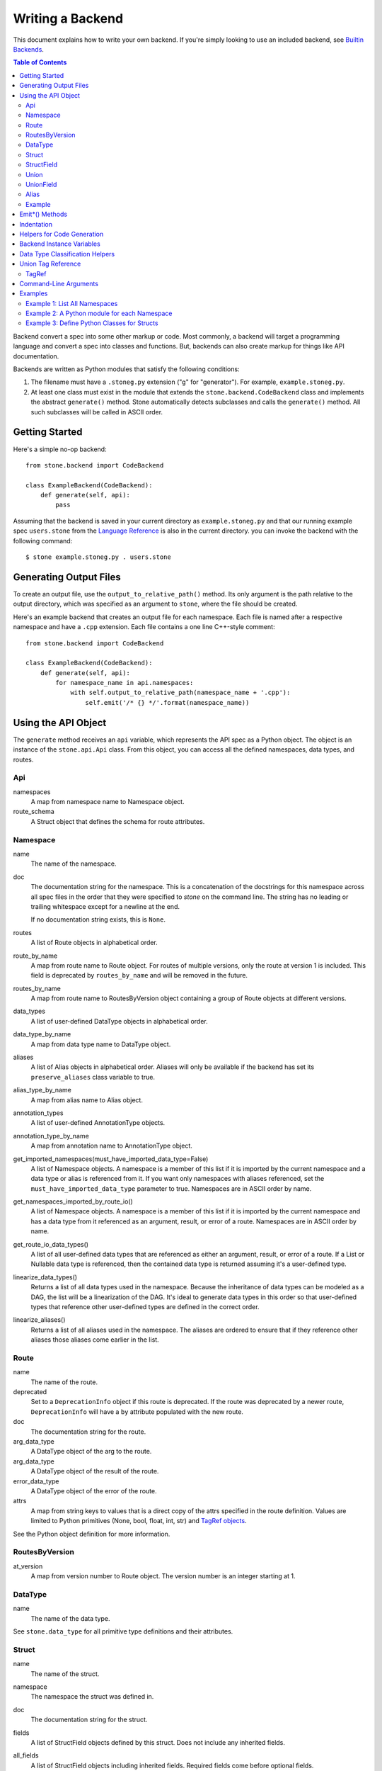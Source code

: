 *****************
Writing a Backend
*****************

This document explains how to write your own backend. If you're simply
looking to use an included backend, see `Builtin Backends
<builtin_backends.rst>`_.

.. contents:: **Table of Contents**

Backend convert a spec into some other markup or code. Most commonly, a
backend will target a programming language and convert a spec into classes
and functions. But, backends can also create markup for things like API
documentation.

Backends are written as Python modules that satisfy the following conditions:

1. The filename must have a ``.stoneg.py`` extension ("g" for "generator").
   For example, ``example.stoneg.py``.

2. At least one class must exist in the module that extends the
   ``stone.backend.CodeBackend`` class and implements the abstract
   ``generate()`` method. Stone automatically detects subclasses and calls
   the ``generate()`` method. All such subclasses will be called in ASCII
   order.

Getting Started
===============

Here's a simple no-op backend::

    from stone.backend import CodeBackend

    class ExampleBackend(CodeBackend):
        def generate(self, api):
            pass

Assuming that the backend is saved in your current directory as
``example.stoneg.py`` and that our running example spec ``users.stone`` from the
`Language Reference <lang_ref.rst>`_ is also in the current directory. you can
invoke the backend with the following command::

    $ stone example.stoneg.py . users.stone

Generating Output Files
=======================

To create an output file, use the ``output_to_relative_path()`` method.
Its only argument is the path relative to the output directory, which was
specified as an argument to ``stone``, where the file should be created.

Here's an example backend that creates an output file for each namespace.
Each file is named after a respective namespace and have a ``.cpp`` extension.
Each file contains a one line C++-style comment::

    from stone.backend import CodeBackend

    class ExampleBackend(CodeBackend):
        def generate(self, api):
            for namespace_name in api.namespaces:
                with self.output_to_relative_path(namespace_name + '.cpp'):
                    self.emit('/* {} */'.format(namespace_name))

Using the API Object
====================

The ``generate`` method receives an ``api`` variable, which represents the API
spec as a Python object. The object is an instance of the ``stone.api.Api``
class. From this object, you can access all the defined namespaces, data types,
and routes.

Api
---

namespaces
    A map from namespace name to Namespace object.

route_schema
    A Struct object that defines the schema for route attributes.

Namespace
---------

name
    The name of the namespace.

doc
    The documentation string for the namespace. This is a concatenation of the
    docstrings for this namespace across all spec files in the order that they
    were specified to `stone` on the command line. The string has no leading
    or trailing whitespace except for a newline at the end.

    If no documentation string exists, this is ``None``.

routes
    A list of Route objects in alphabetical order.

route_by_name
    A map from route name to Route object. For routes of multiple versions,
    only the route at version 1 is included. This field is deprecated by
    ``routes_by_name`` and will be removed in the future.

routes_by_name
    A map from route name to RoutesByVersion object containing a group of Route
    objects at different versions.

data_types
    A list of user-defined DataType objects in alphabetical order.

data_type_by_name
    A map from data type name to DataType object.

aliases
    A list of Alias objects in alphabetical order. Aliases will only be
    available if the backend has set its ``preserve_aliases`` class variable
    to true.

alias_type_by_name
    A map from alias name to Alias object.

annotation_types
    A list of user-defined AnnotationType objects.

annotation_type_by_name
    A map from annotation name to AnnotationType object.

get_imported_namespaces(must_have_imported_data_type=False)
    A list of Namespace objects. A namespace is a member of this list if it is
    imported by the current namespace and a data type or alias is referenced
    from it. If you want only namespaces with aliases referenced, set the
    ``must_have_imported_data_type`` parameter to true. Namespaces are in ASCII
    order by name.

get_namespaces_imported_by_route_io()
    A list of Namespace objects. A namespace is a member of this list if it is
    imported by the current namespace and has a data type from it referenced as
    an argument, result, or error of a route. Namespaces are in ASCII order by
    name.

get_route_io_data_types()
    A list of all user-defined data types that are referenced as either an
    argument, result, or error of a route. If a List or Nullable data type is
    referenced, then the contained data type is returned assuming it's a
    user-defined type.

linearize_data_types()
    Returns a list of all data types used in the namespace. Because the
    inheritance of data types can be modeled as a DAG, the list will be a
    linearization of the DAG. It's ideal to generate data types in this
    order so that user-defined types that reference other user-defined types
    are defined in the correct order.

linearize_aliases()
    Returns a list of all aliases used in the namespace. The aliases are
    ordered to ensure that if they reference other aliases those aliases come
    earlier in the list.

Route
-----

name
    The name of the route.

deprecated
    Set to a ``DeprecationInfo`` object if this route is deprecated. If the
    route was deprecated by a newer route, ``DeprecationInfo`` will have
    a ``by`` attribute populated with the new route.

doc
    The documentation string for the route.

arg_data_type
    A DataType object of the arg to the route.

arg_data_type
    A DataType object of the result of the route.

error_data_type
    A DataType object of the error of the route.

attrs
    A map from string keys to values that is a direct copy of the attrs
    specified in the route definition. Values are limited to Python primitives
    (None, bool, float, int, str) and `TagRef objects <#union-tag-reference>`_.

See the Python object definition for more information.

RoutesByVersion
---------------

at_version
    A map from version number to Route object. The version number is an integer starting at 1.

DataType
--------

name
    The name of the data type.

See ``stone.data_type`` for all primitive type definitions and their
attributes.

Struct
------

name
    The name of the struct.

namespace
    The namespace the struct was defined in.

doc
    The documentation string for the struct.

fields
    A list of StructField objects defined by this struct. Does not include any
    inherited fields.

all_fields
    A list of StructField objects including inherited fields. Required fields
    come before optional fields.

all_required_fields
    A list of StructField objects required fields. Includes inherited fields.

all_optional_fields
    A list of StructField objects for optional fields. Includes inherited
    fields. Optional fields are those that have defaults, or have a data type
    that is nullable.

parent_type
    If it exists, it points to a DataType object (another struct) that this
    struct inherits from.

has_documented_type_or_fields(include_inherited_fields=False)
    Returns whether this type, or any of its fields, are documented.

    Use this when deciding whether to create a block of documentation for
    this type.

has_documented_fields(include_inherited_fields=False)
    Returns whether at least one field is documented.

get_all_subtypes_with_tags()
    Unlike other enumerated-subtypes-related functionality, this method returns
    not just direct subtypes, but all subtypes of this struct. The tag of each
    subtype is the tag of the enumerated subtype from which it descended.

    The return value is a list of tuples representing subtypes. Each tuple has
    two items. First, the type tag to be used for the subtype. Second, a
    ``Struct`` object representing the subtype.

    Use this when you need to generate a lookup table for a root struct that
    maps a generated class representing a subtype to the tag it needs in the
    serialized format.

    Raises an error if the struct doesn't enumerate subtypes.

get_enumerated_subtypes()
    Returns a list of subtype fields. Each field has a ``name`` attribute which
    is the tag for the subtype. Each field also has a ``data_type`` attribute
    that is a ``Struct`` object representing the subtype.

    Raises an error if the struct doesn't enumerate subtypes.

has_enumerated_subtypes()
    Returns whether this struct enumerates its subtypes.

is_catch_all()
    Indicates whether this struct should be used in the event that none of its
    known enumerated subtypes match a received type tag.

    Raises an error if the struct doesn't enumerate subtypes.

is_member_of_enumerated_subtypes_tree()
    Returns true if this struct enumerates subtypes or if its parent does.
    Structs that are members of trees must be able to be serialized without
    their inherited fields.

get_examples()
    Returns an `OrderedDict
    <https://docs.python.org/2/library/collections.html#collections.OrderedDict>`_
    mapping labels to ``Example`` objects.

StructField
-----------

name
    The name of the field.

doc
    The documentation string for the field.

data_type
    The DataType of the field.

has_default
    Whether this field has a default if it is unset.

default
    The default for this field. Errors if no default is defined.

    The Python type of the default depends on the data type of the field. The
    following table shows the mapping:

    ========================== ============ ============
    Primitive                  Python 2.x   Python 3.x
    ========================== ============ ============
    Bytes                      str          bytes
    Boolean                    bool         bool
    Float{32,64}               float        float
    Int{32,64}, UInt{32,64}    long         int
    List                       list         list
    String                     unicode      str
    Timestamp                  str          str
    ========================== ============ ============

    If the data type of a field is a union, its default can be a `TagRef
    object <#union-tag-reference>`_. No defaults are supported for structs.

Union
-----

name
    The name of the union.

namespace
    The namespace the struct was defined in.

doc
    The documentation string for the union.

fields
    A list of UnionField objects defined by this union. Does not include any
    inherited fields.

all_fields
    A list of all UnionField objects that make up the union. Required fields
    come before optional fields.

parent_type
    If it exists, it points to a DataType object (another union) that this
    union inherits from.

catch_all_field
    A UnionField object representing the catch-all field.

has_documented_type_or_fields(include_inherited_fields=False)
    Returns whether this type, or any of its fields, are documented.

    Use this when deciding whether to create a block of documentation for
    this type.

has_documented_fields(include_inherited_fields=False)
    Returns whether at least one field is documented.

get_examples()
    Returns an `OrderedDict`_
    mapping labels to ``Example`` objects.

UnionField
----------

name
    The name of the field.

doc
    The documentation string for the field.

data_type
    The DataType of the field.

catch_all
    A boolean indicating whether this field is the catch-all for the union.

Alias
-----

name
    The target name.

data_type
    The DataType referenced by the alias as the source.

doc
    The documentation string for the alias.

Example
-------

label
    The label for the example defined in the spec.

text
    A textual description of the example that follows the label in the spec.
    Is ``None`` if no text was provided.

example
    A JSON representation of the example that is generated based on the example
    defined in the spec.

.. _emit_methods:

Emit*() Methods
===============

There are several ``emit*()`` methods included in a ``CodeBackend`` that each
serve a different purpose.

``emit(s='')``
    Adds indentation, then the input string, and lastly a newline to the output
    buffer. If ``s`` is an empty string (default) then an empty line is created
    with no indentation.

``emit_wrapped_text(s, prefix='', initial_prefix='', subsequent_prefix='', width=80, break_long_words=False, break_on_hyphens=False)``
    Adds the input string to the output buffer with indentation and wrapping.
    The wrapping is performed by the ``textwrap.fill`` Python library
    function.

    ``prefix`` is prepended to every line of the wrapped string.
    ``initial_prefix`` is prepended to the first line of the wrapped string
    ``subsequent_prefix`` is prepended to every line after the first.
    On a line, ``prefix`` will always come before ``initial_prefix`` and
    ``subsequent_prefix``. ``width`` is the target width of each line including
    indentation and prefixes.

    If true, ``break_long_words`` breaks words longer than width.  If false,
    those words will not be broken, and some lines might be longer
    than width. If true, ``break_on_hyphens`` allows breaking hyphenated words;
    wrapping will occur preferably on whitespaces and right after the hyphen
    in compound words.

``emit_raw(s)``
    Adds the input string to the output buffer. The string must end in a
    newline. It may contain any number of newline characters. No indentation is
    generated.

Indentation
===========

The ``stone.backend.CodeBackend`` class provides a context manager for adding
incremental indentation. Here's an example::

    from stone.backend import CodeBackend

    class ExampleBackend(CodeBackend):
        def generate(self, api):
            with self.output_to_relative_path('ex_indent.out'):
                with self.indent()
                    self.emit('hello')
                    self._output_world()
        def _output_world(self):
            with self.indent():
                self.emit('world')

The contents of ``ex_indent.out`` is::

        hello
            world

Indentation is always four spaces. We plan to make this customizable in the
future.

Helpers for Code Generation
===========================

``generate_multiline_list(items, before='', after='', delim=('(', ')'), compact=True, sep=',', skip_last_sep=False)``
    Given a list of items, emits one item per line. This is convenient for
    function prototypes and invocations, as well as for instantiating arrays,
    sets, and maps in some languages.

    ``items`` is the list of strings that make up the list. ``before`` is the
    string that comes before the list of items. ``after`` is the string that
    follows the list of items. The first element of ``delim`` is added
    immediately following ``before``, and the second element is added
    prior to ``after``.

    If ``compact`` is true, the enclosing parentheses are on the same lines as
    the first and last list item.

    ``sep`` is the string that follows each list item when compact is true. If
    compact is false, the separator is omitted for the last item.
    ``skip_last_sep`` indicates whether the last line should have a trailing
    separator. This parameter only applies when ``compact`` is false.

``block(before='', after='', delim=('{','}'), dent=None, allman=False)``
    A context manager that emits configurable lines before and after an
    indented block of text. This is convenient for class and function
    definitions in some languages.

    ``before`` is the string to be output in the first line which is not
    indented. ``after`` is the string to be output in the last line which is
    also not indented. The first element of ``delim`` is added immediately
    following ``before`` and a space. The second element is added prior to a
    space and then ``after``. ``dent`` is the amount to indent the block. If
    none, the default indentation increment is used. ``allman`` indicates
    whether to use ``Allman`` style indentation instead of the default ``K&R``
    style.  For more about indent styles see `Wikipedia
    <http://en.wikipedia.org/wiki/Indent_style>`_.

``process_doc(doc, handler)``
    Helper for parsing documentation `references <lang_ref.rst#doc-refs>`_ in
    Stone docstrings and replacing them with more suitable annotations for the
    target language.

    ``doc`` is the docstring to scan for references. ``handler`` is a function
     you define with the following signature: `(tag: str, value: str) -> str`.
     ``handler`` will be called for every reference found in the docstring with
     the tag and value parsed for you. The returned string will be substituted
     in the docstring for the reference.

Backend Instance Variables
==========================

logger
    This is an instance of the `logging.Logger
    <https://docs.python.org/2/library/logging.html#logger-objects>`_ class
    from the Python standard library. Messages written to the logger will be
    output to standard error as the backend runs.

target_folder_path
    The path to the output folder. Use this when the
    ``output_to_relative_path`` method is insufficient for your purposes.

Data Type Classification Helpers
================================

``stone.ir`` includes functions for classifying data types. These are
useful when backends need to discriminate between types. The following are
available::

    is_binary_type(data_type)
    is_boolean_type(data_type)
    is_composite_type(data_type)
    is_integer_type(data_type)
    is_float_type(data_type)
    is_list_type(data_type)
    is_nullable_type(data_type)
    is_numeric_type(data_type)
    is_primitive_type(data_type)
    is_string_type(data_type)
    is_struct_type(data_type)
    is_timestamp_type(data_type)
    is_union_type(data_type)
    is_user_defined_type(data_type)
    is_void_type(data_type)

There is also an ``unwrap_nullable(data_type)`` function that takes a
``Nullable`` object and returns the type that it wraps. If the argument is not
a ``Nullable``, then it's returned unmodified. Similarly,
``unwrap_aliases(data_type)`` takes an ``Alias`` object and returns the type
that it wraps. There might be multiple levels of aliases wrapping the type.

The ``unwrap(data_type)`` function will return the underlying type once all
wrapping ``Nullable`` and ``Alias`` objects have been removed. Note that an
``Alias`` can wrap a ``Nullable`` and a ``Nullable`` can wrap an ``Alias``.

Union Tag Reference
===================

Tag references can occur in two instances. First, as the default of a struct
field with a union data type. Second, as the value of a route attribute.
References are limited to members with void type.

TagRef
------

union_data_type
    The Union object that is the data type of the field.

tag_name
    The name of the union member with void type that is the field default.

To check for a default value that is a ``TagRef``, use ``is_tag_ref(val)``
which can be imported from ``stone.data_type``.

Command-Line Arguments
======================

Backends can receive arguments from the command-line. A ``--`` is used to
separate arguments to the ``stone`` program and the backend. For example::

    $ stone python_types . ../sample.stone  -- -h
    usage: python-types-backend [-h] [-r ROUTE_METHOD]

    optional arguments:
      -h, --help            show this help message and exit
      -r ROUTE_METHOD, --route-method ROUTE_METHOD
                            A string used to construct the location of a Python
                            method for a given route; use {ns} as a placeholder
                            for namespace name and {route} for the route name.
                            This is used to translate Stone doc references to
                            routes to references in Python docstrings.

    Note: This is for backend-specific arguments which follow arguments to
    Stone after a "--" delimiter.


The above prints the help string specific to the included Python backend.

Command-line parsing relies on Python's `argparse module
<https://docs.python.org/2.7/library/argparse.html>`_ so familiarity with it
is helpful.

To define a command-line parser for a backend, assign an `Argument Parser
<https://docs.python.org/2.7/library/argparse.html#argumentparser-objects>`_
object to the ``cmdline_parser`` class variable of your backend. Set the
``prog`` keyword to the name of your backend, otherwise, the help string
will claim to be for ``stone``.

The ``generate`` method will have access to an ``args`` instance variable with
an `argparse.Namespace object
<https://docs.python.org/2.7/library/argparse.html#the-namespace-object>`_
holding the parsed command-line arguments.

Here's a minimal example::

    import argparse
    from stone.backend import CodeBackend

    _cmdline_parser = argparse.ArgumentParser(prog='example')
    _cmdline_parser.add_argument('-v', '--verbose', action='store_true',
                                 help='Prints to stdout.')

    class ExampleBackend(CodeBackend):

        cmdline_parser = _cmdline_parser

        def generate(self, api):
            if self.args.verbose:
                print 'Running in verbose mode'

Examples
========

The following examples can all be found in the ``stone/example/backend``
folder.

Example 1: List All Namespaces
------------------------------

We'll create a backend ``ex1.stoneg.py`` that generates a file called
``ex1.out``. Each line in the file will be the name of a defined namespace::

    from stone.backend import CodeBackend

    class ExampleBackend(CodeBackend):
        def generate(self, api):
            """Generates a file that lists each namespace."""
            with self.output_to_relative_path('ex1.out'):
                for namespace in api.namespaces.values():
                    self.emit(namespace.name)

We use ``output_to_relative_path()`` a member of ``CodeBackend`` to specify
where the output of our ``emit*()`` calls go (See more emit_methods_).

Run the backend from the root of the Stone folder using the example specs
we've provided::

    $ stone example/backend/ex1/ex1.stoneg.py output/ex1 example/api/dbx-core/*.stone

Now examine the contents of the output::

    $ cat example/backend/ex1/ex1.out
    files
    users

Example 2: A Python module for each Namespace
---------------------------------------------

Now we'll create a Python module for each namespace. Each module will define
a ``noop()`` function::

    from stone.backend import CodeBackend

    class ExamplePythonBackend(CodeBackend):
        def generate(self, api):
            """Generates a module for each namespace."""
            for namespace in api.namespaces.values():
                # One module per namespace is created. The module takes the name
                # of the namespace.
                with self.output_to_relative_path('{}.py'.format(namespace.name)):
                    self._generate_namespace_module(namespace)

        def _generate_namespace_module(self, namespace):
            self.emit('def noop():')
            with self.indent():
                self.emit('pass')

Note how we used the ``self.indent()`` context manager to increase the
indentation level by a default 4 spaces. If you want to use tabs instead,
set the ``tabs_for_indents`` class variable of your extended ``CodeBackend``
class to ``True``.

Run the backend from the root of the Stone folder using the example specs
we've provided::

    $ stone example/backend/ex2/ex2.stoneg.py output/ex2 example/api/dbx-core/*.stone

Now examine the contents of the output::

    $ cat output/ex2/files.py
    def noop():
        pass
    $ cat output/ex2/users.py
    def noop():
        pass

Example 3: Define Python Classes for Structs
--------------------------------------------

As a more advanced example, we'll define a backend that makes a Python class
for each struct in our specification. We'll use some provided helpers from
``stone.backends.python``::

    from stone.data_type import is_struct_type
    from stone.backend import CodeBackend
    from stone.backends.python_helpers import (
        fmt_class,
        fmt_var,
    )

    class ExamplePythonBackend(CodeBackend):

        def generate(self, api):
            """Generates a module for each namespace."""
            for namespace in api.namespaces.values():
                # One module per namespace is created. The module takes the name
                # of the namespace.
                with self.output_to_relative_path('{}.py'.format(namespace.name)):
                    self._generate_namespace_module(namespace)

        def _generate_namespace_module(self, namespace):
            for data_type in namespace.linearize_data_types():
                if not is_struct_type(data_type):
                    # Only handle user-defined structs (avoid unions and primitives)
                    continue

                # Define a class for each struct
                class_def = 'class {}(object):'.format(fmt_class(data_type.name))
                self.emit(class_def)

                with self.indent():
                    if data_type.doc:
                        self.emit('"""')
                        self.emit_wrapped_text(data_type.doc)
                        self.emit('"""')

                    self.emit()

                    # Define constructor to take each field
                    args = ['self']
                    for field in data_type.fields:
                        args.append(fmt_var(field.name))
                    self.generate_multiline_list(args, 'def __init__', ':')

                    with self.indent():
                        if data_type.fields:
                            self.emit()
                            # Body of init should assign all init vars
                            for field in data_type.fields:
                                if field.doc:
                                    self.emit_wrapped_text(field.doc, '# ', '# ')
                                member_name = fmt_var(field.name)
                                self.emit('self.{0} = {0}'.format(member_name))
                        else:
                            self.emit('pass')
                self.emit()
